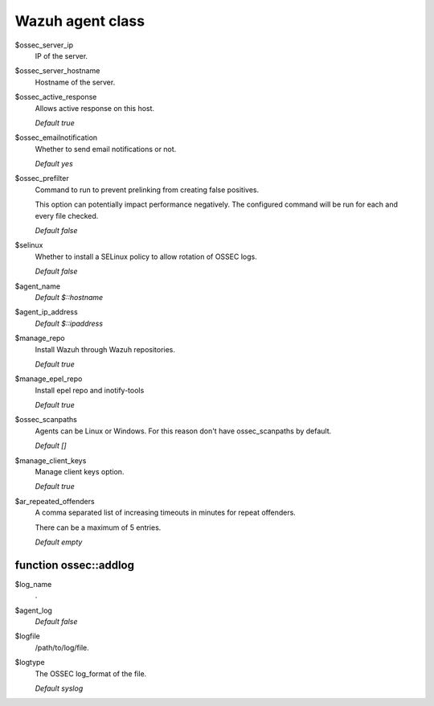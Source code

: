 .. _reference_wazuh_agent_class:

Wazuh agent class
=================

$ossec_server_ip
  IP of the server.

$ossec_server_hostname
  Hostname of the server.

$ossec_active_response
  Allows active response on this host.

  `Default true`

$ossec_emailnotification
  Whether to send email notifications or not.

  `Default yes`

$ossec_prefilter
  Command to run to prevent prelinking from creating false positives.

  This option can potentially impact performance negatively. The configured command will be run for each and every file checked.

  `Default false`

$selinux
  Whether to install a SELinux policy to allow rotation of OSSEC logs.

  `Default false`

$agent_name
  `Default $::hostname`

$agent_ip_address
  `Default $::ipaddress`

$manage_repo
  Install Wazuh through Wazuh repositories.

  `Default true`

$manage_epel_repo
  Install epel repo and inotify-tools

  `Default true`

$ossec_scanpaths
  Agents can be Linux or Windows. For this reason don't have ossec_scanpaths by default.

  `Default []`

$manage_client_keys
  Manage client keys option.

  `Default true`

$ar_repeated_offenders
  A comma separated list of increasing timeouts in minutes for repeat offenders.

  There can be a maximum of 5 entries.

  `Default empty`


function ossec::addlog
----------------------

$log_name
  .

$agent_log
  `Default false`

$logfile
  /path/to/log/file.

$logtype
  The OSSEC log_format of the file.

  `Default syslog`
